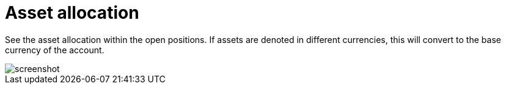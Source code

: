 = Asset allocation
:jbake-type: screenshotitem
:jbake-status: published
:imagesdir: img/
:icons: font

See the asset allocation within the open positions. If assets are denoted in different currencies, this will convert to the base currency of the account.

image::assets.png[alt="screenshot"]

